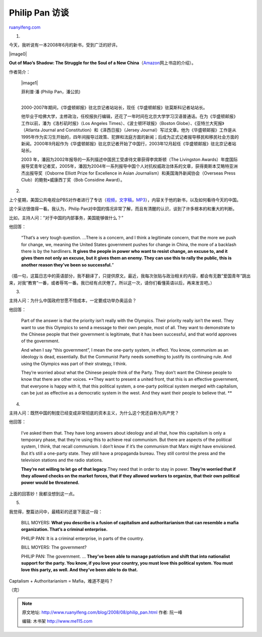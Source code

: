 .. _200808_philip_pan:

Philip Pan 访谈
==================================

`ruanyifeng.com <http://www.ruanyifeng.com/blog/2008/08/philip_pan.html>`__

1.

今天，我听说有一本2008年6月的新书，受到广泛的好评。

|image0|

**Out of Mao’s Shadow: The Struggle for the Soul of a New
China**\ （\ `Amazon <http://www.amazon.com/Out-Maos-Shadow-Struggle-China/dp/1416537058>`__\ 网上书店的介绍）。

作者简介：

    |image1|

    | 菲利普·潘 (Philip Pan，潘公凯)
    | 
    2000-2007年期间，《华盛顿邮报》驻北京记者站站长，现任《华盛顿邮报》驻莫斯科记者站站长。

    他毕业于哈佛大学，主修政治，任校报执行编辑，还花了一年时间在北京大学学习汉语普通话。在为《华盛顿邮报》工作以前，潘为《洛杉矶时报》（Los
    Angeles Times）、《波士顿环球报》（Boston
    Globe）、《亚特兰大宪报》（Atlanta Journal and
    Constitution）和《泽西日报》（Jersey
    Journal）写过文章。他为《华盛顿邮报》工作是从1995年作为实习生开始的，四年间报导过政策、犯罪和法庭方面的新闻；后成为正式记者报导移民和移民社会方面的新闻。2000年9月起作为《华盛顿邮报》驻北京记者开始了中国行，2003年12月起任《华盛顿邮报》驻北京记者站站长。

    2003
    年，潘因为2002年报导的一系列描述中国民工受虐待文章获得李宾斯顿（The
    Livingston
    Awards）年度国际报导奖青年记者奖，2005年，潘因为2004年一系列报导中国个人对抗权威政治体系的文章，获得奧斯本艾略特亚洲杰出报导奖（Osborne
    Elliott Prize for Excellence in Asian
    Journalism）和美国海外新闻协会（Overseas Press
    Club）的鲍勃•威康西丁奖（Bob Considine Award）。

2.

上个星期，美国公共电视台PBS对作者进行了专访（\ `视频 <http://www.pbs.org/moyers/journal/08222008/watch3.html>`__\ ，\ `文字稿 <http://www.pbs.org/moyers/journal/08222008/transcript3.html>`__\ ，\ `MP3 <http://www.pbs.org/moyers/rss/media/BMJ-1219.mp3>`__\ ），内容关于他的新书，以及如何看待今天的中国。

这个采访很值得一看。我认为，Philip
Pan对中国的情况非常了解，而且有清醒的认识，谈到了许多根本的和重大的判断。

比如，主持人问：”对于中国的内部事务，美国能够做什么？”

他回答：

    “That’s a very tough question. …There is a concern, and I think a
    legitimate concern, that the more we push for change, we, meaning
    the United States government pushes for change in China, the more of
    a backlash there is by the hardliners. **It gives the people in
    power who want to resist change, an excuse to, and it gives them not
    only an excuse, but it gives them an enemy. They can use this to
    rally the public, this is another reason they’ve been so
    successful.**\ ”

（插一句，这篇日志中的英语部分，我不翻译了，只提供原文。最近，我每次张贴与政治相关的内容，都会有无数”爱国青年”跳出来，对我”教育”一番，或者辱骂一番。我已经有点厌倦了。所以这一次，请你们看懂英语以后，再来发言吧。）

3.

主持人问：为什么中国政府甘愿不惜成本，一定要成功举办奥运会？

他回答：

    Part of the answer is that the priority isn’t really with the
    Olympics. Their priority really isn’t the west. They want to use
    this Olympics to send a message to their own people, most of all.
    They want to demonstrate to the Chinese people that their government
    is legitimate, that it has been successful, and that world approves
    of the government.

    And when I say “this government”, I mean the one-party system, in
    effect. You know, communism as an ideology is dead, essentially. But
    the Communist Party needs something to justify its continuing rule.
    And using the Olympics was part of their strategy, I think.

    They’re worried about what the Chinese people think of the Party.
    They don’t want the Chinese people to know that there are other
    voices. **They want to present a united front, that this is an
    effective government, that everyone is happy with it, that this
    political system, a one-party political system merged with
    capitalism, can be just as effective as a democratic system in the
    west. And they want their people to believe that.
    **

4.

主持人问：既然中国的制度已经变成非常彻底的资本主义，为什么这个党还自称为共产党？

他回答：

    I’ve asked them that. They have long answers about ideology and all
    that, how this capitalism is only a temporary phase, that they’re
    using this to achieve real communism. But there are aspects of the
    political system, I think, that recall communism. I don’t know if
    it’s the communism that Marx might have envisioned. But it’s still a
    one-party state. They still have a propaganda bureau. They still
    control the press and the television stations and the radio
    stations.

    **They’re not willing to let go of that legacy.**\ They need that in
    order to stay in power. **They’re worried that if they allowed
    checks on the market forces, that if they allowed workers to
    organize, that their own political power would be threatened.**

上面的回答妙！我都没想到这一点。

5.

我觉得，整篇访问中，最精彩的还是下面这一段：

    BILL MOYERS: **What you describe is a fusion of capitalism and
    authoritarianism that can resemble a mafia organization. That’s a
    criminal enterprise.**

    PHILIP PAN: It is a criminal enterprise, in parts of the country.

    BILL MOYERS: The government?

    PHILIP PAN: The government. … **They’ve been able to manage
    patriotism and shift that into nationalist support for the party.
    You know, if you love your country, you must love this political
    system. You must love this party, as well. And they’ve been able to
    do that.**

Captalism + Authoritarianism = Mafia，难道不是吗？

（完）

.. note::
    原文地址: http://www.ruanyifeng.com/blog/2008/08/philip_pan.html 
    作者: 阮一峰 

    编辑: 木书架 http://www.me115.com